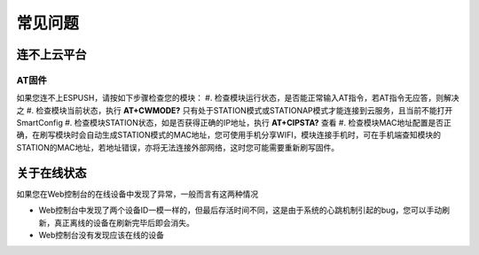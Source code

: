===============
常见问题
===============


---------------
连不上云平台
---------------

^^^^^^^^^^^^
AT固件
^^^^^^^^^^^^

如果您连不上ESPUSH，请按如下步骤检查您的模块：
#. 检查模块运行状态，是否能正常输入AT指令，若AT指令无应答，则解决之
#. 检查模块当前状态，执行 **AT+CWMODE?** 只有处于STATION模式或STATIONAP模式才能连接到云服务，且当前不能打开SmartConfig
#. 检查模块STATION状态，如是否获得正确的IP地址，执行 **AT+CIPSTA?** 查看
#. 检查模块MAC地址配置是否正确，在刷写模块时会自动生成STATION模式的MAC地址，您可使用手机分享WIFI，模块连接手机时，可在手机端查知模块的STATION的MAC地址，若地址错误，亦将无法连接外部网络，这时您可能需要重新刷写固件。

---------------
关于在线状态
---------------

如果您在Web控制台的在线设备中发现了异常，一般而言有这两种情况

* Web控制台中发现了两个设备ID一模一样的，但最后存活时间不同，这是由于系统的心跳机制引起的bug，您可以手动刷新，真正离线的设备在刷新完毕后即会消失。
* Web控制台没有发现应该在线的设备


